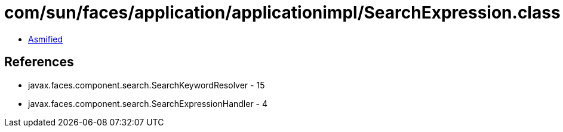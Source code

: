 = com/sun/faces/application/applicationimpl/SearchExpression.class

 - link:SearchExpression-asmified.java[Asmified]

== References

 - javax.faces.component.search.SearchKeywordResolver - 15
 - javax.faces.component.search.SearchExpressionHandler - 4

